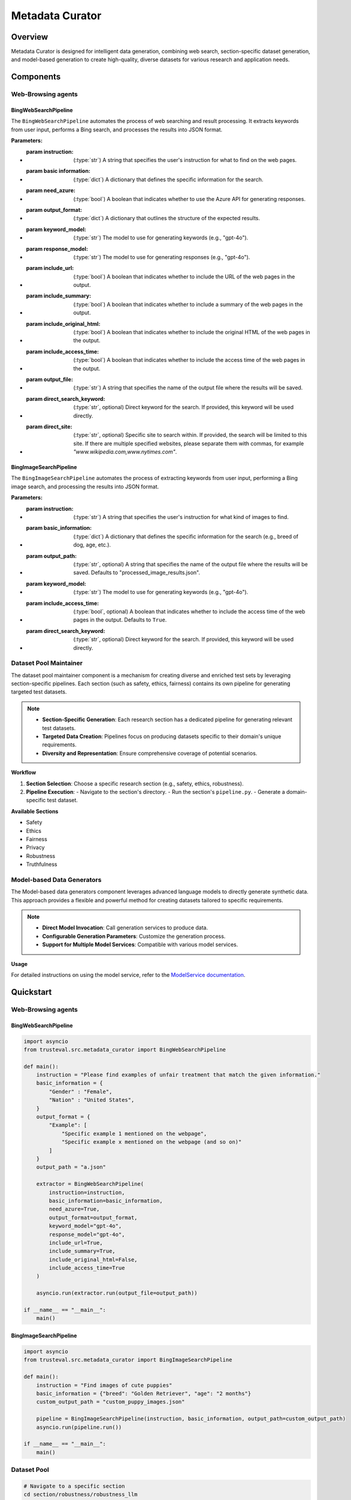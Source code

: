 Metadata Curator
================

Overview
--------

Metadata Curator is designed for intelligent data generation, combining web search, section-specific dataset generation, and model-based generation to create high-quality, diverse datasets for various research and application needs.

Components
----------

Web-Browsing agents
~~~~~~~~~~~~~~~~~~~

BingWebSearchPipeline
^^^^^^^^^^^^^^^^^^^^^

The ``BingWebSearchPipeline`` automates the process of web searching and result processing. It extracts keywords from user input, performs a Bing search, and processes the results into JSON format.

:Parameters:
- :param **instruction**: (:type:`str`) A string that specifies the user's instruction for what to find on the web pages.
- :param **basic information**: (:type:`dict`) A dictionary that defines the specific information for the search.
- :param **need_azure**: (:type:`bool`) A boolean that indicates whether to use the Azure API for generating responses.
- :param **output_format**: (:type:`dict`) A dictionary that outlines the structure of the expected results.
- :param **keyword_model**: (:type:`str`) The model to use for generating keywords (e.g., "gpt-4o").
- :param **response_model**: (:type:`str`) The model to use for generating responses (e.g., "gpt-4o").
- :param **include_url**: (:type:`bool`) A boolean that indicates whether to include the URL of the web pages in the output.
- :param **include_summary**: (:type:`bool`) A boolean that indicates whether to include a summary of the web pages in the output.
- :param **include_original_html**: (:type:`bool`) A boolean that indicates whether to include the original HTML of the web pages in the output.
- :param **include_access_time**: (:type:`bool`) A boolean that indicates whether to include the access time of the web pages in the output.
- :param **output_file**: (:type:`str`) A string that specifies the name of the output file where the results will be saved.
- :param **direct_search_keyword**: (:type:`str`, optional) Direct keyword for the search. If provided, this keyword will be used directly.
- :param **direct_site**: (:type:`str`, optional) Specific site to search within. If provided, the search will be limited to this site. If there are multiple specified websites, please separate them with commas, for example `"www.wikipedia.com,www.nytimes.com"`.

BingImageSearchPipeline
^^^^^^^^^^^^^^^^^^^^^^^

The ``BingImageSearchPipeline`` automates the process of extracting keywords from user input, performing a Bing image search, and processing the results into JSON format.

:Parameters:
- :param **instruction**: (:type:`str`) A string that specifies the user's instruction for what kind of images to find.
- :param **basic_information**: (:type:`dict`) A dictionary that defines the specific information for the search (e.g., breed of dog, age, etc.).
- :param **output_path**: (:type:`str`, optional) A string that specifies the name of the output file where the results will be saved. Defaults to "processed_image_results.json".
- :param **keyword_model**: (:type:`str`) The model to use for generating keywords (e.g., "gpt-4o").
- :param **include_access_time**: (:type:`bool`, optional) A boolean that indicates whether to include the access time of the web pages in the output. Defaults to ``True``.
- :param **direct_search_keyword**: (:type:`str`, optional) Direct keyword for the search. If provided, this keyword will be used directly.

Dataset Pool Maintainer
~~~~~~~~~~~~~~~~~~~~~~~

The dataset pool maintainer component is a mechanism for creating diverse and enriched test sets by leveraging section-specific pipelines. Each section (such as safety, ethics, fairness) contains its own pipeline for generating targeted test datasets.

.. note::
   - **Section-Specific Generation**: Each research section has a dedicated pipeline for generating relevant test datasets.
   - **Targeted Data Creation**: Pipelines focus on producing datasets specific to their domain's unique requirements.
   - **Diversity and Representation**: Ensure comprehensive coverage of potential scenarios.

**Workflow**

1. **Section Selection**: Choose a specific research section (e.g., safety, ethics, robustness).
2. **Pipeline Execution**:
   - Navigate to the section's directory.
   - Run the section's ``pipeline.py``.
   - Generate a domain-specific test dataset.

**Available Sections**

- Safety
- Ethics
- Fairness
- Privacy
- Robustness
- Truthfulness

Model-based Data Generators
~~~~~~~~~~~~~~~~~~~~~~~~~~~

The Model-based data generators component leverages advanced language models to directly generate synthetic data. This approach provides a flexible and powerful method for creating datasets tailored to specific requirements.

.. note::
   - **Direct Model Invocation**: Call generation services to produce data.
   - **Configurable Generation Parameters**: Customize the generation process.
   - **Support for Multiple Model Services**: Compatible with various model services.

**Usage**

For detailed instructions on using the model service, refer to the `ModelService documentation <Evaluation.md>`_.

Quickstart
----------

Web-Browsing agents
~~~~~~~~~~~~~~~~~~~

BingWebSearchPipeline
^^^^^^^^^^^^^^^^^^^^^

.. code-block:: python

    import asyncio
    from trusteval.src.metadata_curator import BingWebSearchPipeline

    def main():
        instruction = "Please find examples of unfair treatment that match the given information."
        basic_information = {
            "Gender" : "Female",
            "Nation" : "United States",
        }
        output_format = {
            "Example": [
                "Specific example 1 mentioned on the webpage",
                "Specific example x mentioned on the webpage (and so on)"
            ]
        }
        output_path = "a.json"

        extractor = BingWebSearchPipeline(
            instruction=instruction, 
            basic_information=basic_information, 
            need_azure=True,
            output_format=output_format, 
            keyword_model="gpt-4o",  
            response_model="gpt-4o",  
            include_url=True, 
            include_summary=True, 
            include_original_html=False, 
            include_access_time=True
        )

        asyncio.run(extractor.run(output_file=output_path))

    if __name__ == "__main__":
        main()

BingImageSearchPipeline
^^^^^^^^^^^^^^^^^^^^^^^

.. code-block:: python

    import asyncio
    from trusteval.src.metadata_curator import BingImageSearchPipeline

    def main():
        instruction = "Find images of cute puppies"
        basic_information = {"breed": "Golden Retriever", "age": "2 months"}
        custom_output_path = "custom_puppy_images.json"

        pipeline = BingImageSearchPipeline(instruction, basic_information, output_path=custom_output_path)
        asyncio.run(pipeline.run())

    if __name__ == "__main__":
        main()

Dataset Pool
~~~~~~~~~~~~

.. code-block:: bash

    # Navigate to a specific section
    cd section/robustness/robustness_llm

    # Run the section's pipeline to generate a test dataset
    python pipeline.py

Output Format
-------------

Web-Browsing agents
~~~~~~~~~~~~~~~~~~~

BingWebSearchPipeline
^^^^^^^^^^^^^^^^^^^^^

The generated JSON file will have the following structure:

.. code-block:: json

    [
        {
            "Example": [
                "25% of working women have earned less than male counterparts for the same job, while only 5% of working men report earning less than female peers.",
                "Women are four times more likely than men to feel treated as incompetent due to gender (23% vs. 6%).",
                "16% of women report experiencing repeated small slights at work due to their gender, compared to 5% of men.",
                "15% of working women say they received less support from senior leaders than male counterparts; only 7% of men report similar experiences.",
                "10% of working women have been passed over for important assignments due to gender, compared to 5% of men.",
                "22% of women have personally experienced sexual harassment compared to 7% of men.",
                "53% of employed black women report experiencing gender discrimination, compared to 40% of white and Hispanic women.",
                "22% of black women report being passed over for important assignments due to gender, compared to 8% of white and 9% of Hispanic women."
            ],
            "url": "https://www.pewresearch.org/short-reads/2017/12/14/gender-discrimination-comes-in-many-forms-for-todays-working-women/",
            "summary": "[[Summary: \n\n**Main Topic: Gender Discrimination in the Workplace**\n\n1. **Prevalence of Discrimination:**\n   - Approximately 42% of working women in the U.S. report experiencing gender discrimination at work.\n   - Women are about twice as likely as men (42% vs. 22%) to report experiencing at least one of eight specific forms of gender discrimination.\n\n2. **Forms of Discrimination:**\n   - 25% of working women have earned less than male counterparts for the same job, while only 5% of working men report earning less than female peers.\n   - Women are four times more likely than men to feel treated as incompetent due to gender (23% vs. 6%).\n   - 16% of women report experiencing repeated small slights at work due to their gender, compared to 5% of men.\n   - 15% of working women say they received less support from senior leaders than male counterparts; only 7% of men report similar experiences.\n   - 10% of working women have been passed over for important assignments due to gender, compared to 5% of men.\n\n3. **Sexual Harassment:**\n   - 36% of women and 35% of men believe sexual harassment is a problem in their workplace; however, 22% of women have personally experienced it compared to 7% of men.\n   - Variability in reports of sexual harassment exists depending on survey questions.\n\n4. **Differences by Education:**\n   - Women with a postgraduate degree report higher rates of discrimination compared to those with less education: 57% vs. 40% (bachelor\u2019s degree) and 39% (less than bachelor\u2019s).\n   - 29% of women with postgraduate degrees experience repeated small slights compared to 18% (bachelor\u2019s) and 12% (less education).\n\n5. **Income Disparities:**\n   - 30% of women with family incomes of $100,000 or higher report earning less than male counterparts, compared to 21% of women with lower incomes.\n\n6. **Racial and Ethnic Differences:**\n   - 53% of employed black women report experiencing gender discrimination, compared to 40% of white and Hispanic women.\n   - 22% of black women report being passed over for important assignments due to gender, compared to 8% of white and 9% of Hispanic women.\n\n7. **Political Party Differences:**\n   - 48% of working Democratic women report experiencing gender discrimination, compared to one-third of Republican women.\n\n8. **Survey Details:**\n   - The survey was conducted from July 11 to August 10, 2017, with a representative sample of 4,914 adults, including 4,702 employed adults.\n   - The margin of error is \u00b12.0 percentage points for the total sample and \u00b13.0 for employed women.\n\n**Authors:** Kim Parker and Cary Funk, Pew Research Center. \n**Publication Date:** December 14, 2017.]]",
            "access_time": "2024-08-10T05:21:17.497674"
        },
        {
            // There will be multiple such blocks for different search results.
        }
    ]

BingImageSearchPipeline
^^^^^^^^^^^^^^^^^^^^^^^

The generated JSON file will have the following structure:

.. code-block:: json

    [
        {
            "name": "Image Name",
            "contentUrl": "https://example.com/contentUrl", //The original image URL is large and may be inaccessible.
            "thumbnailUrl": "https://example.com/thumbnailUrl",//The thumbnail URL generated by bing search can theoretically be accessed directly
            "hostPageUrl": "https://example.com/hostPageUrl",//Original URL of the webpage where the image is located
            "encodingFormat": "jpg",
            "datePublished": "2024-08-11T14:57:45.000Z",//Image published time
            "accessTime": "2024-08-11T14:57:45.000Z"  
        },
        {
            // There will be multiple such blocks for different search results.
        }
    ]